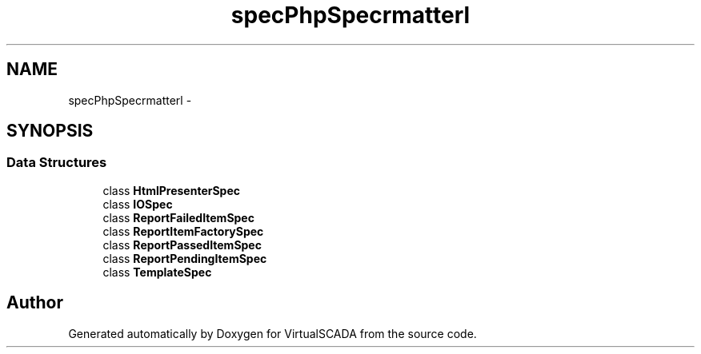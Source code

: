 .TH "spec\PhpSpec\Formatter\Html" 3 "Tue Apr 14 2015" "Version 1.0" "VirtualSCADA" \" -*- nroff -*-
.ad l
.nh
.SH NAME
spec\PhpSpec\Formatter\Html \- 
.SH SYNOPSIS
.br
.PP
.SS "Data Structures"

.in +1c
.ti -1c
.RI "class \fBHtmlPresenterSpec\fP"
.br
.ti -1c
.RI "class \fBIOSpec\fP"
.br
.ti -1c
.RI "class \fBReportFailedItemSpec\fP"
.br
.ti -1c
.RI "class \fBReportItemFactorySpec\fP"
.br
.ti -1c
.RI "class \fBReportPassedItemSpec\fP"
.br
.ti -1c
.RI "class \fBReportPendingItemSpec\fP"
.br
.ti -1c
.RI "class \fBTemplateSpec\fP"
.br
.in -1c
.SH "Author"
.PP 
Generated automatically by Doxygen for VirtualSCADA from the source code\&.
